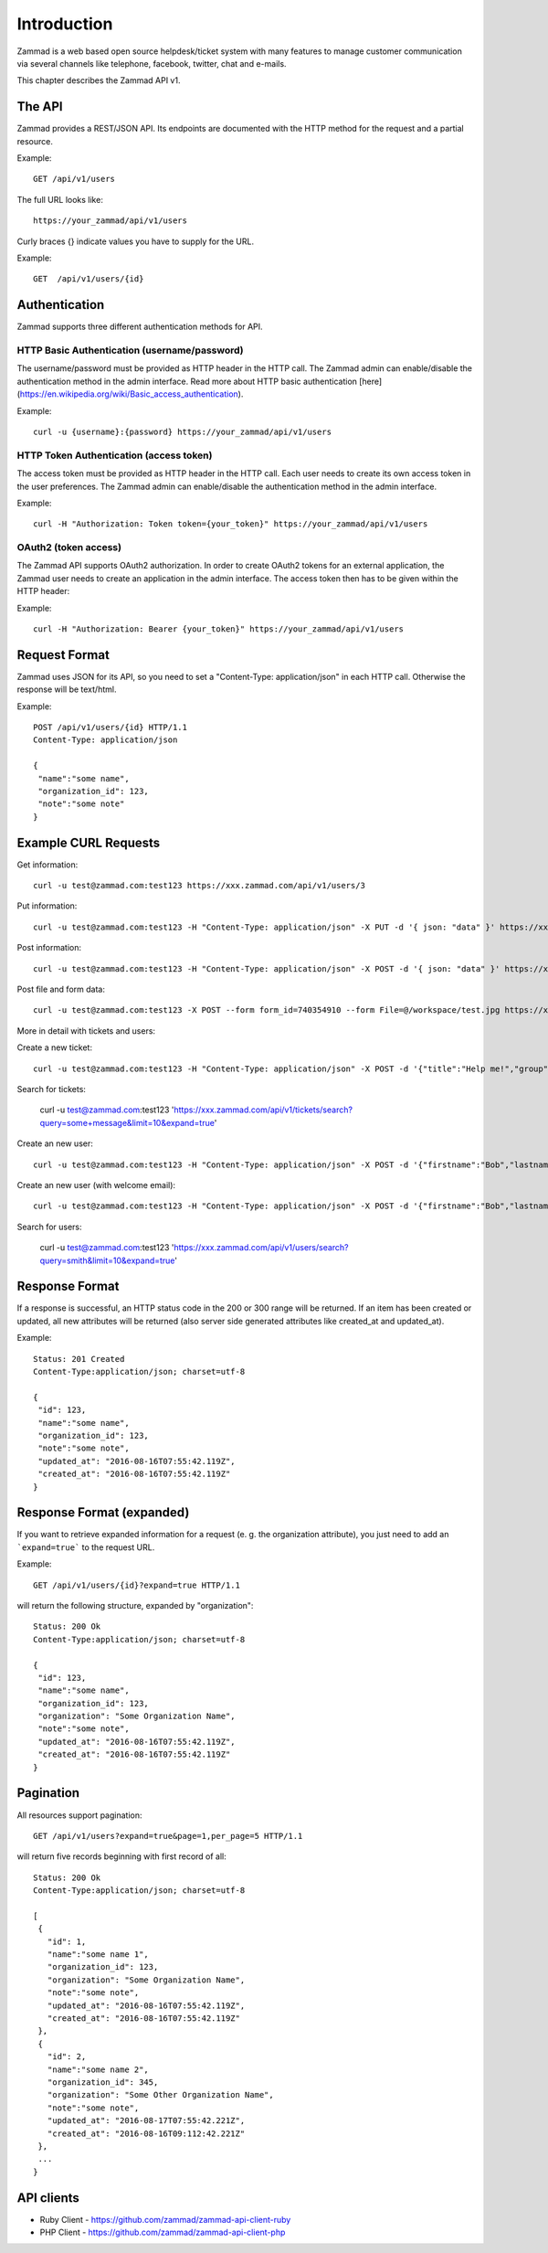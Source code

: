 Introduction
************

Zammad is a web based open source helpdesk/ticket system with many features
to manage customer communication via several channels like telephone, facebook,
twitter, chat and e-mails.

This chapter describes the Zammad API v1.

The API
=======

Zammad provides a REST/JSON API. Its endpoints are documented with the HTTP method for the request and a partial resource.

Example::

 GET /api/v1/users


The full URL looks like::

 https://your_zammad/api/v1/users


Curly braces {} indicate values you have to supply for the URL.

Example::

 GET  /api/v1/users/{id}


Authentication
==============

Zammad supports three different authentication methods for API.


HTTP Basic Authentication (username/password)
---------------------------------------------

The username/password must be provided as HTTP header in the HTTP call. The Zammad admin can enable/disable the authentication method in the admin interface. Read more about HTTP basic authentication [here](https://en.wikipedia.org/wiki/Basic_access_authentication).

Example::

 curl -u {username}:{password} https://your_zammad/api/v1/users


HTTP Token Authentication (access token)
----------------------------------------

The access token must be provided as HTTP header in the HTTP call. Each user needs to create its own access token in the user preferences. The Zammad admin can enable/disable the authentication method in the admin interface.

Example::

 curl -H "Authorization: Token token={your_token}" https://your_zammad/api/v1/users


OAuth2 (token access)
---------------------

The Zammad API supports OAuth2 authorization. In order to create OAuth2 tokens for an external application, the Zammad user needs to create an application in the admin interface. The access token then has to be given within the HTTP header:

Example::

 curl -H "Authorization: Bearer {your_token}" https://your_zammad/api/v1/users


Request Format
==============

Zammad uses JSON for its API, so you need to set a "Content-Type: application/json" in each HTTP call. Otherwise the response will be text/html.

Example::

 POST /api/v1/users/{id} HTTP/1.1
 Content-Type: application/json

 {
  "name":"some name",
  "organization_id": 123,
  "note":"some note"
 }

Example CURL Requests
=====================

Get information::

 curl -u test@zammad.com:test123 https://xxx.zammad.com/api/v1/users/3

Put information::

 curl -u test@zammad.com:test123 -H "Content-Type: application/json" -X PUT -d '{ json: "data" }' https://xxx.zammad.com/api/v1/tickets/3

Post information::

 curl -u test@zammad.com:test123 -H "Content-Type: application/json" -X POST -d '{ json: "data" }' https://xxx.zammad.com/api/v1/users/3

Post file and form data::

 curl -u test@zammad.com:test123 -X POST --form form_id=740354910 --form File=@/workspace/test.jpg https://xxx.zammad.com/api/v1/ticket_attachment_upload

More in detail with tickets and users:

Create a new ticket::

 curl -u test@zammad.com:test123 -H "Content-Type: application/json" -X POST -d '{"title":"Help me!","group": "Users","article":{"subject":"some subject","body":"some message","type":"note","internal":false},"customer":"email_of_existing_customer@example.com","note": "some note"}' https://xxx.zammad.com/api/v1/tickets

Search for tickets:

 curl -u test@zammad.com:test123 'https://xxx.zammad.com/api/v1/tickets/search?query=some+message&limit=10&expand=true'
 
Create an new user::

 curl -u test@zammad.com:test123 -H "Content-Type: application/json" -X POST -d '{"firstname":"Bob","lastname":"Smith","email":"email_of_customer@example.com","roles":["Customer"],"password":"some_password"}' https://xxx.zammad.com/api/v1/users

Create an new user (with welcome email)::

 curl -u test@zammad.com:test123 -H "Content-Type: application/json" -X POST -d '{"firstname":"Bob","lastname":"Smith","email":"email_of_customer@example.com","roles":["Customer"],"password":"some_password","invite":true}' https://xxx.zammad.com/api/v1/users

Search for users:

 curl -u test@zammad.com:test123 'https://xxx.zammad.com/api/v1/users/search?query=smith&limit=10&expand=true'

Response Format
===============

If a response is successful, an HTTP status code in the 200 or 300 range will be returned. If an item has been created or updated, all new attributes will be returned (also server side generated attributes like created_at and updated_at).

Example::

 Status: 201 Created
 Content-Type:application/json; charset=utf-8

 {
  "id": 123,
  "name":"some name",
  "organization_id": 123,
  "note":"some note",
  "updated_at": "2016-08-16T07:55:42.119Z",
  "created_at": "2016-08-16T07:55:42.119Z"
 }


Response Format (expanded)
==========================

If you want to retrieve expanded information for a request (e. g. the organization attribute), you just need to add an ```expand=true``` to the request URL.

Example::

 GET /api/v1/users/{id}?expand=true HTTP/1.1

will return the following structure, expanded by "organization"::

 Status: 200 Ok
 Content-Type:application/json; charset=utf-8

 {
  "id": 123,
  "name":"some name",
  "organization_id": 123,
  "organization": "Some Organization Name",
  "note":"some note",
  "updated_at": "2016-08-16T07:55:42.119Z",
  "created_at": "2016-08-16T07:55:42.119Z"
 }


Pagination
==========

All resources support pagination::

 GET /api/v1/users?expand=true&page=1,per_page=5 HTTP/1.1

will return five records beginning with first record of all::

 Status: 200 Ok
 Content-Type:application/json; charset=utf-8

 [
  {
    "id": 1,
    "name":"some name 1",
    "organization_id": 123,
    "organization": "Some Organization Name",
    "note":"some note",
    "updated_at": "2016-08-16T07:55:42.119Z",
    "created_at": "2016-08-16T07:55:42.119Z"
  },
  {
    "id": 2,
    "name":"some name 2",
    "organization_id": 345,
    "organization": "Some Other Organization Name",
    "note":"some note",
    "updated_at": "2016-08-17T07:55:42.221Z",
    "created_at": "2016-08-16T09:112:42.221Z"
  },
  ...
 }


API clients
===========

* Ruby Client - https://github.com/zammad/zammad-api-client-ruby
* PHP Client - https://github.com/zammad/zammad-api-client-php
